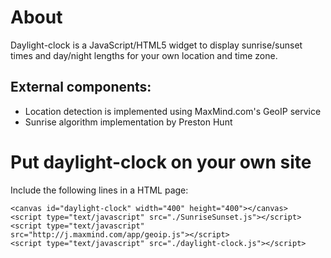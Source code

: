 * About

Daylight-clock is a JavaScript/HTML5 widget to display sunrise/sunset
times and day/night lengths for your own location and time
zone. 

** External components:

- Location detection is implemented using MaxMind.com's GeoIP service
- Sunrise algorithm implementation by Preston Hunt

* Put daylight-clock on your own site

Include the following lines in a HTML page:

: <canvas id="daylight-clock" width="400" height="400"></canvas>
: <script type="text/javascript" src="./SunriseSunset.js"></script>
: <script type="text/javascript" src="http://j.maxmind.com/app/geoip.js"></script>
: <script type="text/javascript" src="./daylight-clock.js"></script>
